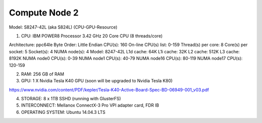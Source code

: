 Compute Node 2
--------------
Model: S8247-42L (aka S824L)
(CPU-GPU-Resource)

1. CPU: IBM POWER8 Processor 3.42 GHz 20 Core CPU (8 threads/core)

Architecture:          ppc64le
Byte Order:            Little Endian
CPU(s):                160
On-line CPU(s) list:   0-159
Thread(s) per core:    8
Core(s) per socket:    5
Socket(s):             4
NUMA node(s):          4
Model:                 8247-42L
L1d cache:             64K
L1i cache:             32K
L2 cache:              512K
L3 cache:              8192K
NUMA node0 CPU(s):     0-39
NUMA node1 CPU(s):     40-79
NUMA node16 CPU(s):    80-119
NUMA node17 CPU(s):    120-159


2. RAM: 256 GB of RAM
3. GPU: 1 X Nvidia Tesla K40 GPU (soon will be upgraded to Nvidia Tesla K80)

https://www.nvidia.com/content/PDF/kepler/Tesla-K40-Active-Board-Spec-BD-06949-001_v03.pdf

4. STORAGE: 8 x 1TB SSHD (running with GlusterFS)
5. INTERCONNECT: Mellanox ConnectX-3 Pro VPI adapter card, FDR IB
6. OPERATING SYSTEM: Ubuntu 14.04.3 LTS
